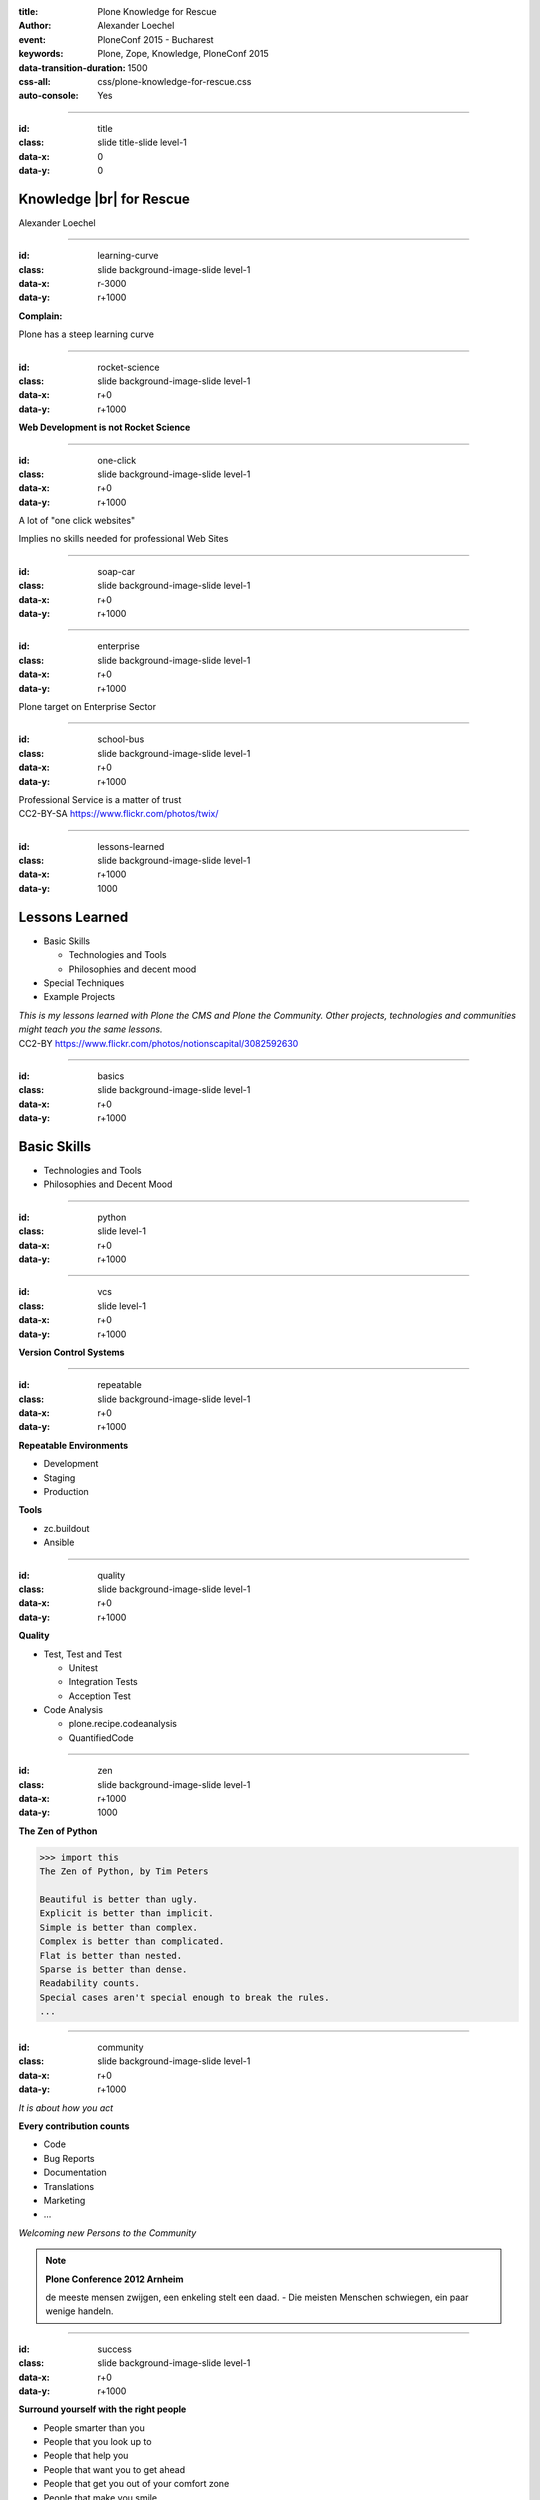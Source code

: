:title: Plone Knowledge for Rescue
:author: Alexander Loechel
:event: PloneConf 2015 - Bucharest
:keywords: Plone, Zope, Knowledge, PloneConf 2015
:data-transition-duration: 1500
:css-all: css/plone-knowledge-for-rescue.css
:auto-console: Yes


.. role:: slide-title-line1
    :class: line1

.. role:: slide-title-line2
    :class: line2

.. role:: slide-title-line3
    :class: line3

.. |br| raw:: html

    <br/>

.. |hr| raw:: html

    <hr/>

.. role:: python(code)
   :class: highlight code python
   :language: python

.. role:: tcl(code)
   :class: highlight code tcl
   :language: tcl

----

:id: title
:class: slide title-slide level-1
:data-x: 0
:data-y: 0

.. class:: title


.. container:: centered

    .. image:: images/plone-logo.png
        :height: 200px
        :class: centered

Knowledge |br| for Rescue
=========================

.. container:: centered

    Alexander Loechel

----

:id: learning-curve
:class: slide background-image-slide level-1
:data-x: r-3000
:data-y: r+1000


.. container:: overlay centered

    **Complain:**

    Plone has a steep learning curve

----

:id: rocket-science
:class: slide background-image-slide level-1
:data-x: r+0
:data-y: r+1000


.. container:: overlay-b centered

    **Web Development is not Rocket Science**

----

:id: one-click
:class: slide background-image-slide level-1
:data-x: r+0
:data-y: r+1000

A lot of "one click websites"

Implies no skills needed for professional Web Sites

----

:id: soap-car
:class: slide background-image-slide level-1
:data-x: r+0
:data-y: r+1000


----

:id: enterprise
:class: slide background-image-slide level-1
:data-x: r+0
:data-y: r+1000

.. container:: overlay centered

    Plone target on Enterprise Sector

----

:id: school-bus
:class: slide background-image-slide level-1
:data-x: r+0
:data-y: r+1000

.. container:: overlay centered

    Professional Service is a matter of trust

.. image:: images/DE_licence_front.jpg
    :width: 300px
    :class: centered
    :alt: Drivers Licence


.. container:: img-quote

    CC2-BY-SA https://www.flickr.com/photos/twix/

----

:id: lessons-learned
:class: slide background-image-slide level-1
:data-x: r+1000
:data-y: 1000


Lessons Learned
===============

* Basic Skills

  * Technologies and Tools
  * Philosophies and decent mood

* Special Techniques

* Example Projects


.. container:: overlay

    *This is my lessons learned with Plone the CMS and Plone the Community. Other projects, technologies and communities might teach you the same lessons.*

.. container:: img-quote

    CC2-BY https://www.flickr.com/photos/notionscapital/3082592630

----

:id: basics
:class: slide background-image-slide level-1
:data-x: r+0
:data-y: r+1000

Basic Skills
============

* Technologies and Tools

* Philosophies and Decent Mood


----

:id: python
:class: slide level-1
:data-x: r+0
:data-y: r+1000


.. image:: images/python-logo.png
    :width: 500px
    :class: centered
    :alt: Python


----

:id: vcs
:class: slide level-1
:data-x: r+0
:data-y: r+1000

.. container:: overlay centered

    **Version Control Systems**


----

:id: repeatable
:class: slide background-image-slide level-1
:data-x: r+0
:data-y: r+1000


.. container:: overlay centered

    **Repeatable Environments**

    * Development
    * Staging
    * Production

    **Tools**

    * zc.buildout
    * Ansible


----

:id: quality
:class: slide background-image-slide level-1
:data-x: r+0
:data-y: r+1000

.. container:: overlay centered

    **Quality**

    * Test, Test and Test

      * Unitest
      * Integration Tests
      * Acception Test

    * Code Analysis

      * plone.recipe.codeanalysis
      * QuantifiedCode

----

:id: zen
:class: slide background-image-slide level-1
:data-x: r+1000
:data-y: 1000

.. container:: overlay centered


    **The Zen of Python**

    .. code::

        >>> import this
        The Zen of Python, by Tim Peters

        Beautiful is better than ugly.
        Explicit is better than implicit.
        Simple is better than complex.
        Complex is better than complicated.
        Flat is better than nested.
        Sparse is better than dense.
        Readability counts.
        Special cases aren't special enough to break the rules.
        ...




----

:id: community
:class: slide background-image-slide level-1
:data-x: r+0
:data-y: r+1000

.. container:: overlay centered

    *It is about how you act*

    **Every contribution counts**

    * Code
    * Bug Reports
    * Documentation
    * Translations
    * Marketing
    * ...

    *Welcoming new Persons to the Community*


.. note::

    **Plone Conference 2012 Arnheim**

    de meeste mensen zwijgen, een enkeling stelt een daad. - Die meisten Menschen schwiegen, ein paar wenige handeln.

----

:id: success
:class: slide background-image-slide level-1
:data-x: r+0
:data-y: r+1000

.. container:: overlay centered

    **Surround yourself with the right people**

    * People smarter than you
    * People that you look up to
    * People that help you
    * People that want you to get ahead
    * People that get you out of your comfort zone
    * People that make you smile


----

:id: intergration-framework
:class: slide background-image-slide level-1
:data-x: r+1000
:data-y: 1000

.. container:: overlay-b centered

    Plone is a |br| **Content Integration Framework**

    *Use the right tool for the job*


.. container:: img-quote

    CC2-BY-SA https://en.wikipedia.org/wiki/File:Puzzle_Krypt-2.jpg


----

:id: turnaround
:class: slide level-1
:data-x: r+0
:data-y: r+1000

.

    rapid turnaround:

    VITAL

    -- Sean Kelly - Better Web-Application Development |br| https://www.youtube.com/watch?v=DWODIO6aCUE


----

:id: market
:class: slide background-image-slide level-1
:data-x: r+0
:data-y: r+1000

.. container:: overlay

    * *know the market*
    * *know the other systems in your scope*
    * *use best of breed tools*

----

:id: garden
:class: slide background-image-slide level-1
:data-x: r+0
:data-y: r+1000


.. image:: images/cms-gartenfibel.png
    :height: 500px
    :class: right
    :alt: Python

.. container:: overlay-b

    * *learn from others,*
    * *interchange with other communities*

----

:id: user-matters
:class: slide background-image-slide level-1
:data-x: r+1000
:data-y: 1000

.. container:: overlay-b centered

    The User Counts


----

:id: techs
:class: slide level-1
:data-x: r+1000
:data-y: 1000

Special Knowledge
=================



----

:id: examples
:class: slide level-1
:data-x: r+1000
:data-y: 1000

Examples from Projects
======================

----

:id: diazo
:class: slide level-1
:data-x: r+1000
:data-y: 1000

Brand Identity is important
===========================

Diazo helps to brand Web Applications
-------------------------------------


.. image:: images/diazo-concept.png
    :width: 300px
    :class: centered
    :alt:


----

:id: diazo-printservice
:class: slide background-image-slide level-1
:data-x: r+0
:data-y: r+1000


----

:id: one-domain
:class: slide level-1
:data-x: r+0
:data-y: r+1000


.. image:: images/intranet.png
    :height: 600px
    :class: right
    :alt: Intranet

.. image:: images/proxy.png
    :width: 450px
    :class: left
    :alt: Proxy Model

.. image:: images/includes.png
    :height: 300px
    :class: left
    :alt: Includes

.. container:: overlay-b centered

    Serving different system under one URL


----

:id: search
:class: slide level-1
:data-x: r+0
:data-y: r+1000

Searching cross domains and different systems
=============================================

* Solr
* Elastic Search
* Google Search Appliance



.. image:: images/sp-livesuche.png
    :width: 300px
    :class: centered
    :alt:



----

:id: edit-forms
:class: slide level-1
:data-x: r+0
:data-y: r+1000

Customize UX - Custom Add & Edit Forms
======================================

.. image:: images/blog.png
    :height: 500px
    :class: centered
    :alt:


----

:id: alchemy
:class: slide level-1
:data-x: r+0
:data-y: r+1000

write and read different backends
=================================

.. image:: images/asic.png
    :height: 500px
    :class: centered
    :alt:


----

:id: complex-systems
:class: slide background-image-slide level-1
:data-x: r+0
:data-y: r+1000

:: background-image (city)

    A complex system that works is invariably found to have envolved from a simple system that worked.
    A complex system designed from scratch never works and cannot be patched up to make it work.
    You have to start over with a working simple system.

    -- Jon Gall




----

:id: hard-way
:class: slide background-image-slide level-1
:data-x: r+1000
:data-y: 1000

It is a hard way
================

*like every studium*


----

:id: master
:class: slide background-image-slide level-1
:data-x: r+0
:data-y: r+1000

.. container:: overlay centered

    *The difference between a master and a novice is, that the master have failed more often than the novice has tried*

    You can move fast and break things, if you know the procedure to repair it quickly

----

:id: let-it-fly
:class: slide background-image-slide level-1
:data-x: r+0
:data-y: r+1000

.. container:: overlay centered

    Mastering Plone - Mastering Software Development


----

:id: overview
:data-x: 0
:data-y: 3250
:data-scale: 10
